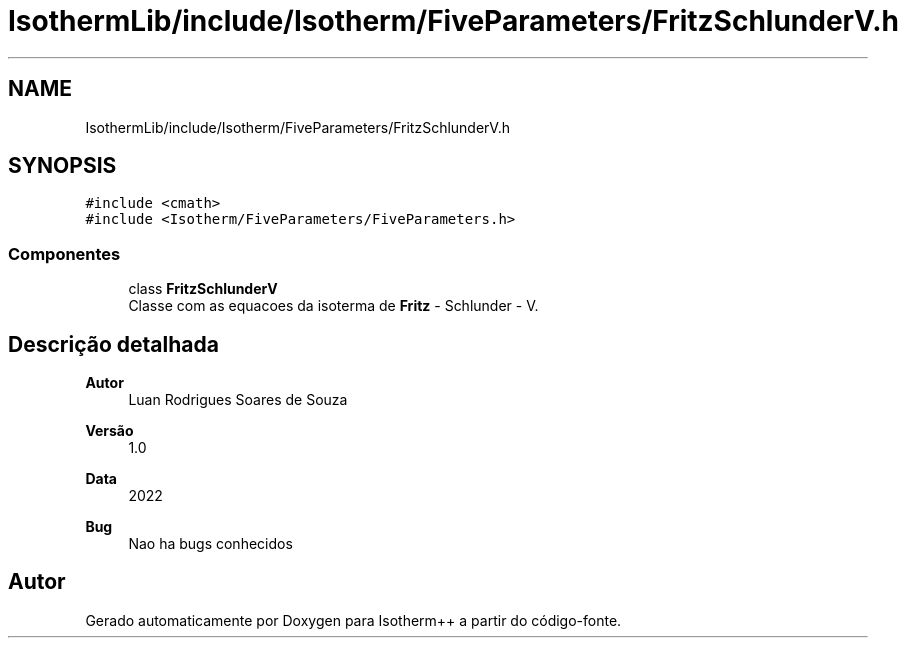 .TH "IsothermLib/include/Isotherm/FiveParameters/FritzSchlunderV.h" 3 "Segunda, 3 de Outubro de 2022" "Version 1.0.0" "Isotherm++" \" -*- nroff -*-
.ad l
.nh
.SH NAME
IsothermLib/include/Isotherm/FiveParameters/FritzSchlunderV.h
.SH SYNOPSIS
.br
.PP
\fC#include <cmath>\fP
.br
\fC#include <Isotherm/FiveParameters/FiveParameters\&.h>\fP
.br

.SS "Componentes"

.in +1c
.ti -1c
.RI "class \fBFritzSchlunderV\fP"
.br
.RI "Classe com as equacoes da isoterma de \fBFritz\fP - Schlunder - V\&. "
.in -1c
.SH "Descrição detalhada"
.PP 

.PP
\fBAutor\fP
.RS 4
Luan Rodrigues Soares de Souza 
.RE
.PP
\fBVersão\fP
.RS 4
1\&.0 
.RE
.PP
\fBData\fP
.RS 4
2022 
.RE
.PP
\fBBug\fP
.RS 4
Nao ha bugs conhecidos 
.RE
.PP

.SH "Autor"
.PP 
Gerado automaticamente por Doxygen para Isotherm++ a partir do código-fonte\&.
